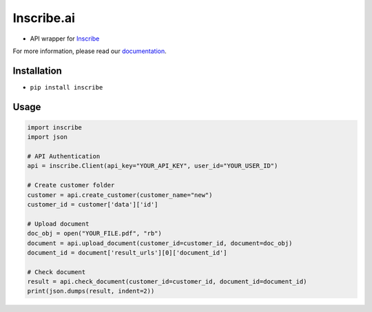Inscribe.ai
===========

-  API wrapper for `Inscribe`_

For more information, please read our `documentation`_.

Installation
------------

-  ``pip install inscribe``

Usage
-----

.. code:: python

   import inscribe
   import json

   # API Authentication
   api = inscribe.Client(api_key="YOUR_API_KEY", user_id="YOUR_USER_ID")

   # Create customer folder
   customer = api.create_customer(customer_name="new")
   customer_id = customer['data']['id']

   # Upload document
   doc_obj = open("YOUR_FILE.pdf", "rb")
   document = api.upload_document(customer_id=customer_id, document=doc_obj)
   document_id = document['result_urls'][0]['document_id']

   # Check document
   result = api.check_document(customer_id=customer_id, document_id=document_id)
   print(json.dumps(result, indent=2))

.. _Inscribe: https://inscribe.ai
.. _documentation: https://docs.inscribe.ai/#introduction